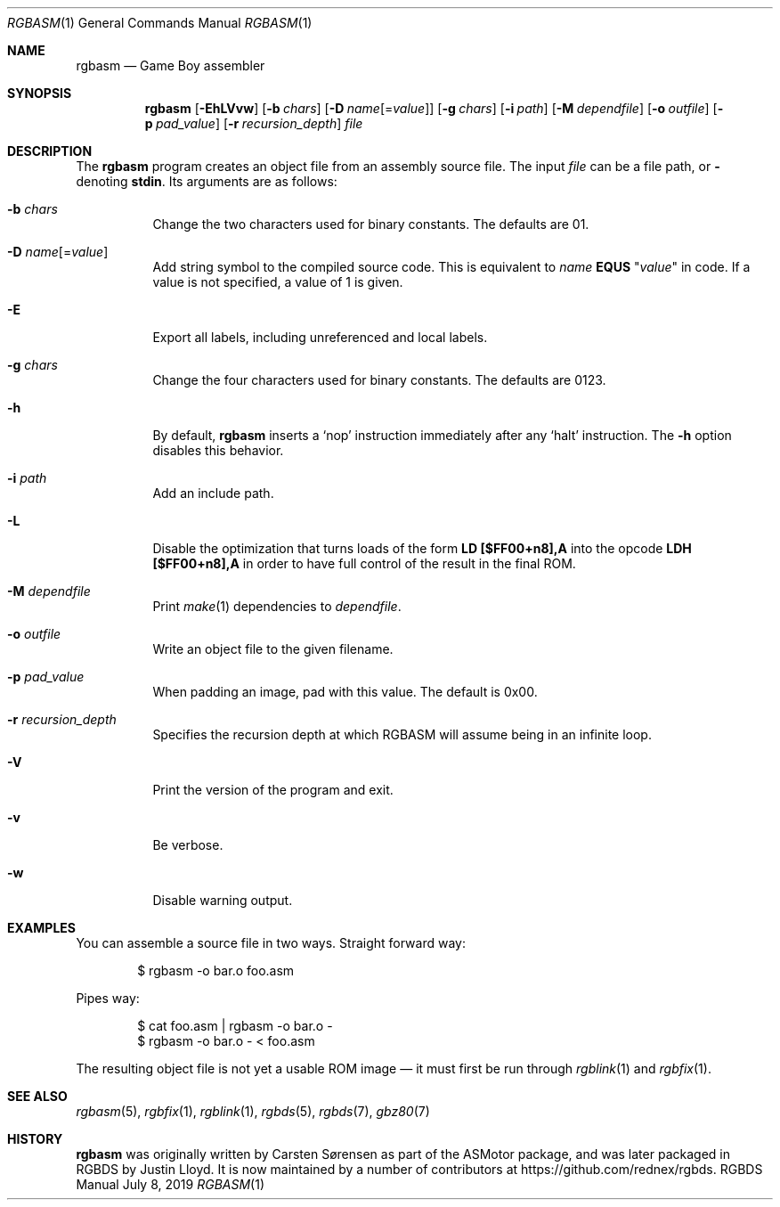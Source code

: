 .\"
.\" This file is part of RGBDS.
.\"
.\" Copyright (c) 2010-2019, Anthony J. Bentley and RGBDS contributors.
.\"
.\" SPDX-License-Identifier: MIT
.\"
.Dd July 8, 2019
.Dt RGBASM 1
.Os RGBDS Manual
.Sh NAME
.Nm rgbasm
.Nd Game Boy assembler
.Sh SYNOPSIS
.Nm rgbasm
.Op Fl EhLVvw
.Op Fl b Ar chars
.Op Fl D Ar name Ns Op = Ns Ar value
.Op Fl g Ar chars
.Op Fl i Ar path
.Op Fl M Ar dependfile
.Op Fl o Ar outfile
.Op Fl p Ar pad_value
.Op Fl r Ar recursion_depth
.Ar file
.Sh DESCRIPTION
The
.Nm
program creates an object file from an assembly source file.
The input
.Ar file
can be a file path, or
.Cm \-
denoting
.Cm stdin .
Its arguments are as follows:
.Bl -tag -width Ds
.It Fl b Ar chars
Change the two characters used for binary constants.
The defaults are 01.
.It Fl D Ar name Ns Op = Ns Ar value
Add string symbol to the compiled source code. This is equivalent to
.Ar name
.Cm EQUS
.Qq Ar "value"
in code. If a value is not specified, a value of 1 is given.
.It Fl E
Export all labels, including unreferenced and local labels.
.It Fl g Ar chars
Change the four characters used for binary constants.
The defaults are 0123.
.It Fl h
By default,
.Nm
inserts a
.Sq nop
instruction immediately after any
.Sq halt
instruction.
The
.Fl h
option disables this behavior.
.It Fl i Ar path
Add an include path.
.It Fl L
Disable the optimization that turns loads of the form
.Sy LD [$FF00+n8],A
into the opcode
.Sy LDH [$FF00+n8],A
in order to have full control of the result in the final ROM.
.It Fl M Ar dependfile
Print
.Xr make 1
dependencies to
.Ar dependfile .
.It Fl o Ar outfile
Write an object file to the given filename.
.It Fl p Ar pad_value
When padding an image, pad with this value.
The default is 0x00.
.It Fl r Ar recursion_depth
Specifies the recursion depth at which RGBASM will assume being in an infinite loop.
.It Fl V
Print the version of the program and exit.
.It Fl v
Be verbose.
.It Fl w
Disable warning output.
.El
.Sh EXAMPLES
You can assemble a source file in two ways.
Straight forward way:
.Pp
.Bd -literal -offset indent
$ rgbasm -o bar.o foo.asm
.Ed
.Pp
Pipes way:
.Pp
.Bd -literal -offset indent
$ cat foo.asm | rgbasm -o bar.o -
$ rgbasm -o bar.o - < foo.asm
.Ed
.Pp
The resulting object file is not yet a usable ROM image \(em it must first be
run through
.Xr rgblink 1
and
.Xr rgbfix 1 .
.Sh SEE ALSO
.Xr rgbasm 5 ,
.Xr rgbfix 1 ,
.Xr rgblink 1 ,
.Xr rgbds 5 ,
.Xr rgbds 7 ,
.Xr gbz80 7
.Sh HISTORY
.Nm
was originally written by Carsten S\(/orensen as part of the ASMotor package,
and was later packaged in RGBDS by Justin Lloyd. It is now maintained by a
number of contributors at
.Lk https://github.com/rednex/rgbds .
